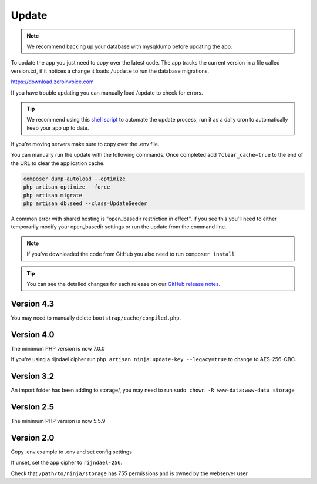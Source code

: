 Update
======

.. NOTE:: We recommend backing up your database with mysqldump before updating the app.

To update the app you just need to copy over the latest code. The app tracks the current version in a file called version.txt, if it notices a change it loads ``/update`` to run the database migrations.

https://download.zeroinvoice.com

If you have trouble updating you can manually load /update to check for errors.

.. TIP:: We recommend using this `shell script <https://pastebin.com/j657uv9A>`_ to automate the update process, run it as a daily cron to automatically keep your app up to date.

If you're moving servers make sure to copy over the .env file.

You can manually run the update with the following commands. Once completed add ``?clear_cache=true`` to the end of the URL to clear the application cache.

.. code-block:: shell

   composer dump-autoload --optimize
   php artisan optimize --force
   php artisan migrate
   php artisan db:seed --class=UpdateSeeder

A common error with shared hosting is "open_basedir restriction in effect", if you see this you'll need to either temporarily modify your open_basedir settings or run the update from the command line.

.. NOTE:: If you've downloaded the code from GitHub you also need to run ``composer install``

.. TIP:: You can see the detailed changes for each release on our `GitHub release notes <https://github.com/invoiceninja/invoiceninja/releases>`_.

Version 4.3
"""""""""""

You may need to manually delete ``bootstrap/cache/compiled.php``.

Version 4.0
"""""""""""

The minimum PHP version is now 7.0.0

If you're using a rijndael cipher run ``php artisan ninja:update-key --legacy=true`` to change to AES-256-CBC.

Version 3.2
"""""""""""

An import folder has been adding to storage/, you may need to run ``sudo chown -R www-data:www-data storage``

Version 2.5
"""""""""""

The minimum PHP version is now 5.5.9

Version 2.0
"""""""""""

Copy .env.example to .env and set config settings

If unset, set the app cipher to ``rijndael-256``.

Check that ``/path/to/ninja/storage`` has 755 permissions and is owned by the webserver user
